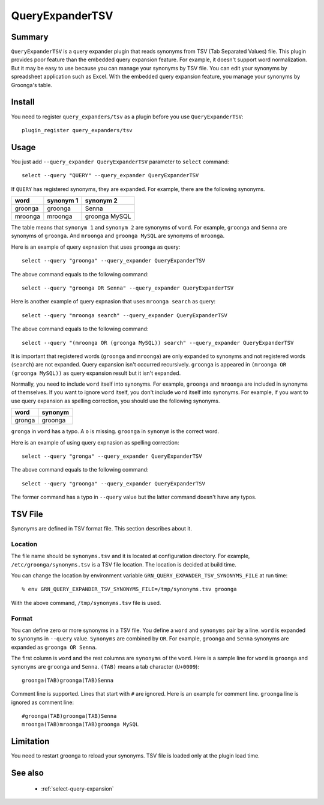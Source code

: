 .. -*- rst -*-

.. highlightlang:: none

QueryExpanderTSV
================

Summary
-------

``QueryExpanderTSV`` is a query expander plugin that reads synonyms
from TSV (Tab Separated Values) file. This plugin provides poor
feature than the embedded query expansion feature. For example, it
doesn't support word normalization. But it may be easy to use because
you can manage your synonyms by TSV file. You can edit your synonyms
by spreadsheet application such as Excel. With the embedded query
expansion feature, you manage your synonyms by Groonga's table.

Install
-------

You need to register ``query_expanders/tsv`` as a plugin before you
use ``QueryExpanderTSV``::

  plugin_register query_expanders/tsv

Usage
-----

You just add ``--query_expander QueryExpanderTSV`` parameter to
``select`` command::

  select --query "QUERY" --query_expander QueryExpanderTSV

If ``QUERY`` has registered synonyms, they are expanded. For example,
there are the following synonyms.

+----------------------------+------------------------+----------------------+
|            word            |       synonym 1        |      synonym 2       |
+============================+========================+======================+
|          groonga           |        groonga         |        Senna         |
+----------------------------+------------------------+----------------------+
|          mroonga           |        mroonga         |    groonga MySQL     |
+----------------------------+------------------------+----------------------+

The table means that ``synonym 1`` and ``synonym 2`` are synonyms of
``word``. For example, ``groonga`` and ``Senna`` are synonyms of
``groonga``. And ``mroonga`` and ``groonga MySQL`` are synonyms of
``mroonga``.

Here is an example of query expnasion that uses ``groonga`` as query::

  select --query "groonga" --query_expander QueryExpanderTSV

The above command equals to the following command::

  select --query "groonga OR Senna" --query_expander QueryExpanderTSV

Here is another example of query expnasion that uses ``mroonga
search`` as query::

  select --query "mroonga search" --query_expander QueryExpanderTSV

The above command equals to the following command::

  select --query "(mroonga OR (groonga MySQL)) search" --query_expander QueryExpanderTSV

It is important that registered words (``groonga`` and ``mroonga``)
are only expanded to synonyms and not registered words (``search``)
are not expanded. Query expansion isn't occurred
recursively. ``groonga`` is appeared in ``(mroonga OR (groonga
MySQL))`` as query expansion result but it isn't expanded.

Normally, you need to include ``word`` itself into synonyms. For
example, ``groonga`` and ``mroonga`` are included in synonyms of
themselves. If you want to ignore ``word`` itself, you don't include
``word`` itself into synonyms. For example, if you want to use query
expansion as spelling correction, you should use the following
synonyms.

+----------------------------+------------------------+
|            word            |        synonym         |
+============================+========================+
|           gronga           |        groonga         |
+----------------------------+------------------------+

``gronga`` in ``word`` has a typo. A ``o`` is missing. ``groonga`` in
``synonym`` is the correct word.

Here is an example of using query expnasion as spelling correction::

  select --query "gronga" --query_expander QueryExpanderTSV

The above command equals to the following command::

  select --query "groonga" --query_expander QueryExpanderTSV

The former command has a typo in ``--query`` value but the latter
command doesn't have any typos.

TSV File
--------

Synonyms are defined in TSV format file. This section describes about
it.

Location
^^^^^^^^

The file name should be ``synonyms.tsv`` and it is located at
configuration directory. For example, ``/etc/groonga/synonyms.tsv`` is
a TSV file location. The location is decided at build time.

You can change the location by environment variable
``GRN_QUERY_EXPANDER_TSV_SYNONYMS_FILE`` at run time::

  % env GRN_QUERY_EXPANDER_TSV_SYNONYMS_FILE=/tmp/synonyms.tsv groonga

With the above command, ``/tmp/synonyms.tsv`` file is used.

Format
^^^^^^

You can define zero or more synonyms in a TSV file. You define a
``word`` and ``synonyms`` pair by a line. ``word`` is expanded to
``synonyms`` in ``--query`` value. ``Synonyms`` are combined by
``OR``. For example, ``groonga`` and ``Senna`` synonyms are expanded
as ``groonga OR Senna``.

The first column is ``word`` and the rest columns are ``synonyms`` of
the ``word``. Here is a sample line for ``word`` is ``groonga`` and
``synonyms`` are ``groonga`` and ``Senna``. ``(TAB)`` means a tab
character (``U+0009``)::

  groonga(TAB)groonga(TAB)Senna

Comment line is supported. Lines that start with ``#`` are ignored.
Here is an example for comment line. ``groonga`` line is ignored as
comment line::

  #groonga(TAB)groonga(TAB)Senna
  mroonga(TAB)mroonga(TAB)groonga MySQL

Limitation
----------

You need to restart groonga to reload your synonyms. TSV file is
loaded only at the plugin load time.

See also
--------

  * :ref:`select-query-expansion`
